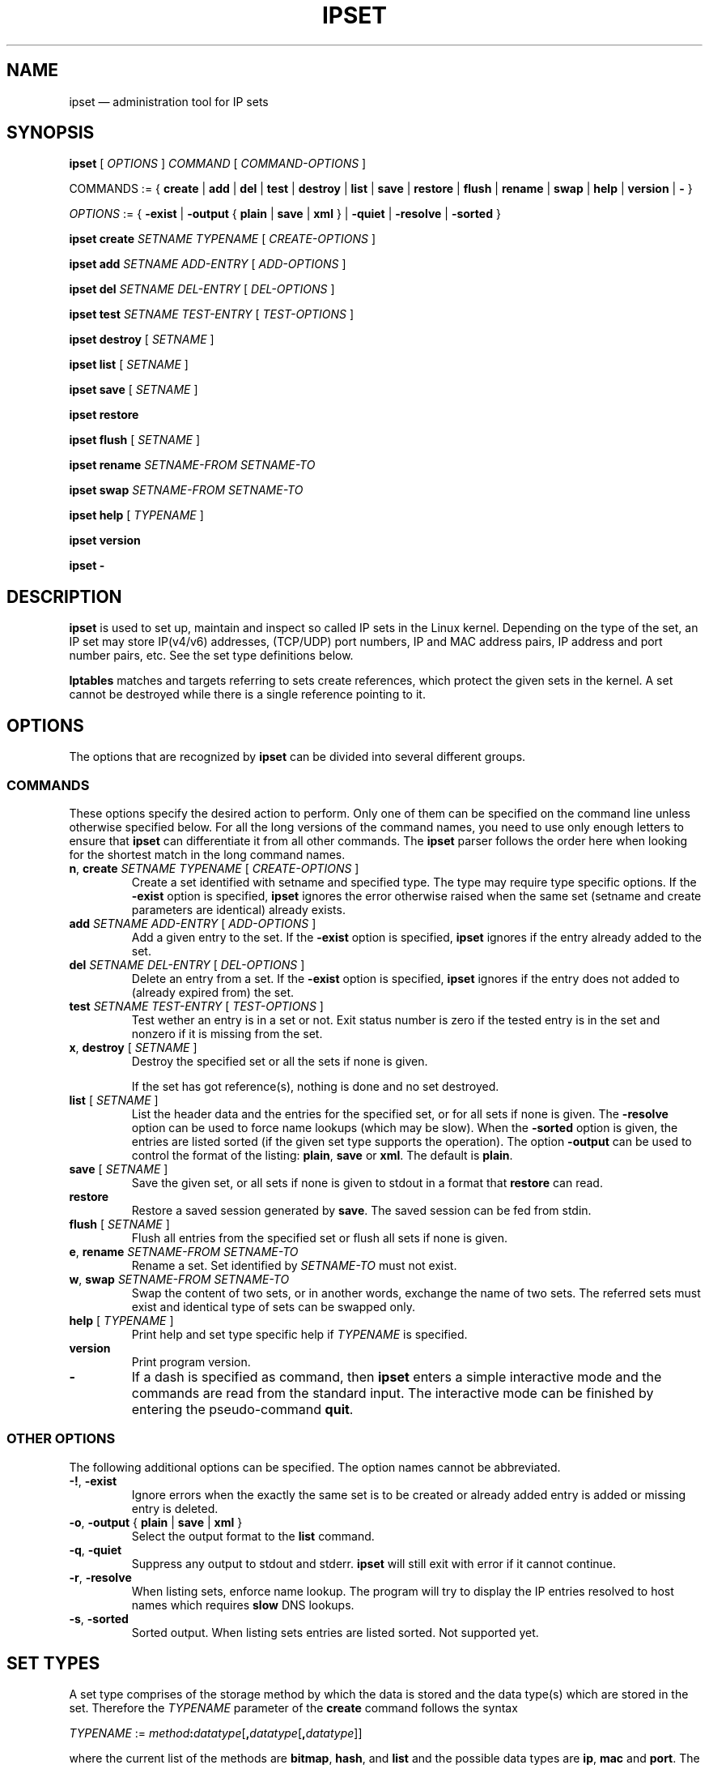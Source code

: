 .\" Man page written by Jozsef Kadlecsik <kadlec@blackhole.kfki.hu>
.\" 
.\" This program is free software; you can redistribute it and/or modify
.\" it under the terms of the GNU General Public License as published by
.\" the Free Software Foundation; either version 2 of the License, or
.\" (at your option) any later version.
.\" 
.\" This program is distributed in the hope that it will be useful,
.\" but WITHOUT ANY WARRANTY; without even the implied warranty of
.\" MERCHANTABILITY or FITNESS FOR A PARTICULAR PURPOSE.  See the
.\" GNU General Public License for more details.
.\" 
.\" You should have received a copy of the GNU General Public License
.\" along with this program; if not, write to the Free Software
.\" Foundation, Inc., 675 Mass Ave, Cambridge, MA 02139, USA.
.TH "IPSET" "8" "Oct 15, 2010" "Jozsef Kadlecsik" ""
.SH "NAME"
ipset \(em administration tool for IP sets
.SH "SYNOPSIS"
\fBipset\fR [ \fIOPTIONS\fR ] \fICOMMAND\fR [ \fICOMMAND\-OPTIONS\fR ]
.PP 
COMMANDS := { \fBcreate\fR | \fBadd\fR | \fBdel\fR | \fBtest\fR | \fBdestroy\fR | \fBlist\fR | \fBsave\fR | \fBrestore\fR | \fBflush\fR | \fBrename\fR | \fBswap\fR | \fBhelp\fR | \fBversion\fR | \fB\-\fR }
.PP 
\fIOPTIONS\fR := { \fB\-exist\fR | \fB\-output\fR { \fBplain\fR | \fBsave\fR | \fBxml\fR } | \fB\-quiet\fR | \fB\-resolve\fR | \fB\-sorted\fR }
.PP 
\fBipset\fR \fBcreate\fR \fISETNAME\fR \fITYPENAME\fR [ \fICREATE\-OPTIONS\fR ]
.PP 
\fBipset\fR \fBadd\fR \fISETNAME\fR \fIADD\-ENTRY\fR [ \fIADD\-OPTIONS\fR ]
.PP 
\fBipset\fR \fBdel\fR \fISETNAME\fR \fIDEL\-ENTRY\fR [ \fIDEL\-OPTIONS\fR ]
.PP 
\fBipset\fR \fBtest\fR \fISETNAME\fR \fITEST\-ENTRY\fR [ \fITEST\-OPTIONS\fR ]
.PP 
\fBipset\fR \fBdestroy\fR [ \fISETNAME\fR ]
.PP 
\fBipset\fR \fBlist\fR [ \fISETNAME\fR ]
.PP 
\fBipset\fR \fBsave\fR [ \fISETNAME\fR ]
.PP 
\fBipset\fR \fBrestore\fR
.PP 
\fBipset\fR \fBflush\fR [ \fISETNAME\fR ]
.PP 
\fBipset\fR \fBrename\fR \fISETNAME\-FROM\fR \fISETNAME\-TO\fR
.PP 
\fBipset\fR \fBswap\fR \fISETNAME\-FROM\fR \fISETNAME\-TO\fR
.PP 
\fBipset\fR \fBhelp\fR [ \fITYPENAME\fR ]
.PP 
\fBipset\fR \fBversion\fR
.PP 
\fBipset\fR \fB\-\fR
.SH "DESCRIPTION"
\fBipset\fR
is used to set up, maintain and inspect so called IP sets in the Linux
kernel. Depending on the type of the set, an IP set may store IP(v4/v6)
addresses, (TCP/UDP) port numbers, IP and MAC address pairs, IP address
and port number pairs, etc. See the set type definitions below.
.PP 
\fBIptables\fR
matches and targets referring to sets create references, which
protect the given sets in the kernel. A set cannot be destroyed
while there is a single reference pointing to it.
.SH "OPTIONS"
The options that are recognized by
\fBipset\fR
can be divided into several different groups.
.SS COMMANDS
These options specify the desired action to perform.  Only one of them
can be specified on the command line unless otherwise specified below.
For all the long versions of the command names, you need to use only enough
letters to ensure that
\fBipset\fR
can differentiate it from all other commands. The
\fBipset\fR
parser follows the order here when looking for the shortest match
in the long command names.
.TP 
\fBn\fP, \fBcreate\fP \fISETNAME\fP \fITYPENAME\fP [ \fICREATE\-OPTIONS\fP ]
Create a set identified with setname and specified type. The type may require
type specific options. If the
\fB\-exist\fR
option is specified,
\fBipset\fR
ignores the error otherwise raised when the same set (setname and create parameters
are identical) already exists.
.TP 
\fBadd\fP \fISETNAME\fP \fIADD\-ENTRY\fP [ \fIADD\-OPTIONS\fP ]
Add a given entry to the set. If the
\fB\-exist\fR
option is specified,
\fBipset\fR
ignores if the entry already added to the set.
.TP 
\fBdel\fP \fISETNAME\fP \fIDEL\-ENTRY\fP [ \fIDEL\-OPTIONS\fP ]
Delete an entry from a set. If the
\fB\-exist\fR
option is specified,
\fBipset\fR
ignores if the entry does not added to (already expired from) the set.
.TP 
\fBtest\fP \fISETNAME\fP \fITEST\-ENTRY\fP [ \fITEST\-OPTIONS\fP ]
Test wether an entry is in a set or not. Exit status number is zero
if the tested entry is in the set and nonzero if it is missing from
the set.
.TP 
\fBx\fP, \fBdestroy\fP [ \fISETNAME\fP ]
Destroy the specified set or all the sets if none is given.

If the set has got reference(s), nothing is done and no set destroyed.
.TP 
\fBlist\fP [ \fISETNAME\fP ]
List the header data and the entries for the specified set, or for
all sets if none is given. The
\fB\-resolve\fP
option can be used to force name lookups (which may be slow). When the
\fB\-sorted\fP
option is given, the entries are listed sorted (if the given set
type supports the operation). The option
\fB\-output\fR
can be used to control the format of the listing:
\fBplain\fR, \fBsave\fR or \fBxml\fR.
The default is
\fBplain\fR. 
.TP 
\fBsave\fP [ \fISETNAME\fP ]
Save the given set, or all sets if none is given
to stdout in a format that
\fBrestore\fP
can read.
.TP 
\fBrestore\fP
Restore a saved session generated by
\fBsave\fP.
The saved session can be fed from stdin.
.TP 
\fBflush\fP [ \fISETNAME\fP ]
Flush all entries from the specified set or flush
all sets if none is given.
.TP 
\fBe\fP, \fBrename\fP \fISETNAME\-FROM\fP \fISETNAME\-TO\fP
Rename a set. Set identified by
\fISETNAME\-TO\fR
must not exist.
.TP 
\fBw\fP, \fBswap\fP \fISETNAME\-FROM\fP \fISETNAME\-TO\fP
Swap the content of two sets, or in another words, 
exchange the name of two sets. The referred sets must exist and
identical type of sets can be swapped only.
.TP 
\fBhelp\fP [ \fITYPENAME\fP ]
Print help and set type specific help if
\fITYPENAME\fR
is specified.
.TP 
\fBversion\fP
Print program version.
.TP 
\fB\-\fP
If a dash is specified as command, then
\fBipset\fR
enters a simple interactive mode and the commands are read from the standard input.
The interactive mode can be finished by entering the pseudo\-command
\fBquit\fR.
.P
.SS "OTHER OPTIONS"
The following additional options can be specified. The option names
cannot be abbreviated.
.TP 
\fB\-!\fP, \fB\-exist\fP
Ignore errors when the exactly the same set is to be created or already
added entry is added or missing entry is deleted.
.TP 
\fB\-o\fP, \fB\-output\fP { \fBplain\fR | \fBsave\fR | \fBxml\fR }
Select the output format to the
\fBlist\fR
command.
.TP 
\fB\-q\fP, \fB\-quiet\fP
Suppress any output to stdout and stderr.
\fBipset\fR
will still exit with error if it cannot continue.
.TP 
\fB\-r\fP, \fB\-resolve\fP
When listing sets, enforce name lookup. The 
program will try to display the IP entries resolved to 
host names which requires
\fBslow\fR
DNS lookups.
.TP 
\fB\-s\fP, \fB\-sorted\fP
Sorted output. When listing sets entries are listed sorted. Not supported yet.
.SH "SET TYPES"
A set type comprises of the storage method by which the data is stored and
the data type(s) which are stored in the set. Therefore the
\fITYPENAME\fR
parameter of the
\fBcreate\fR 
command follows the syntax

\fITYPENAME\fR := \fImethod\fR\fB:\fR\fIdatatype\fR[\fB,\fR\fIdatatype\fR[\fB,\fR\fIdatatype\fR]]

where the current list of the methods are
\fBbitmap\fR, \fBhash\fR, and \fBlist\fR and the possible data types
are \fBip\fR, \fBmac\fR and \fBport\fR. The dimension of a set
is equal to the number of data types in its type name.

When adding, deleting or testing entries in a set, the same comma separated
data syntax must be used for the entry parameter of the commands, i.e

ipset add foo ipaddr,portnum,ipaddr

The \fBbitmap\fR and \fBlist\fR types use a fixed sized storage. The \fBhash\fR
types use a hash to store the elements. In order to avoid clashes in the hash,
a limited number of chaining, and if that is exhausted, the doubling of the hash size
is performed. The hash size is indirectly limited by the maximal number of elements
parameter of the hash. 

All set types support the optional

\fBtimeout\fR \fIvalue\fR

parameter when creating a set and adding entries. The value of the \fBtimeout\fR
parameter for the \fBcreate\fR command means the default timeout value (in seconds)
for new entries. If a set is created with timeout support, then the same 
\fBtimeout\fR option can be used to specify non\-default timeout values
when adding entries. Zero timeout value means the entry is added permanent to the set.
.SS bitmap:ip
The \fBbitmap:ip\fR set type uses a memory range to store either IPv4 host
(default) or IPv4 network addresses. A \fBbitmap:ip\fR type of set can store up
to 65536 entries.
.PP 
\fICREATE\-OPTIONS\fR := \fBrange\fP \fIfromip\fP\-\fItoip\fR|\fIip\fR/\fIcidr\fR [ \fBnetmask\fP \fIcidr\fP ] [ \fBtimeout\fR \fIvalue\fR ]
.PP 
\fIADD\-ENTRY\fR := { \fIipaddr\fR | \fIfromip\fR\-\fItoip\fR | \fIipaddr\fR/\fIcidr\fR }
.PP 
\fIADD\-OPTIONS\fR := [ \fBtimeout\fR \fIvalue\fR ]
.PP 
\fIDEL\-ENTRY\fR := { \fIipaddr\fR | \fIfromip\fR\-\fItoip\fR | \fIipaddr\fR/\fIcidr\fR }
.PP 
\fITEST\-ENTRY\fR := \fIipaddr\fR
.PP 
Mandatory \fBcreate\fR options:
.TP 
\fBrange\fP \fIfromip\fP\-\fItoip\fR|\fIip\fR/\fIcidr\fR
Create the set from the specified inclusive address range expressed in an
IPv4 address range or network. The size of the range (in entries) cannot exceed
the limit of maximum 65536 elements.
.PP 
Optional \fBcreate\fR options:
.TP 
\fBnetmask\fP \fIcidr\fP
When the optional \fBnetmask\fP parameter specified, network addresses will be 
stored in the set instead of IP host addresses. The \fIcidr\fR prefix value must be
between 1\-32.
An IP address will be in the set if the network address, which is resulted by
masking the address with the specified netmask calculated from the prefix,
can be found in the set.
.PP 
The \fBbitmap:ip\fR type supports adding or deleting multiple entries in one
command.
.PP 
Examples:
.IP 
ipset create foo bitmap:ip range 192.168.0.0/16
.IP 
ipset add foo 192.168.1/24
.IP 
ipset test foo 192.168.1.1
.SS bitmap:ip,mac
The \fBbitmap:ip,mac\fR set type uses a memory range to store IPv4 and a MAC address pairs. A \fBbitmap:ip,mac\fR type of set can store up to 65536 entries.
.PP 
\fICREATE\-OPTIONS\fR := \fBrange\fP \fIfromip\fP\-\fItoip\fR|\fIip\fR/\fIcidr\fR [ \fBtimeout\fR \fIvalue\fR ]
.PP 
\fIADD\-ENTRY\fR := \fIipaddr\fR[,\fImacaddr\fR]
.PP 
\fIADD\-OPTIONS\fR := [ \fBtimeout\fR \fIvalue\fR ]
.PP 
\fIDEL\-ENTRY\fR := \fIipaddr\fR[,\fImacaddr\fR]
.PP 
\fITEST\-ENTRY\fR := \fIipaddr\fR[,\fImacaddr\fR]
.PP 
Mandatory options to use when creating a \fBbitmap:ip,mac\fR type of set:
.TP 
\fBrange\fP \fIfromip\fP\-\fItoip\fR|\fIip\fR/\fIcidr\fR
Create the set from the specified inclusive address range expressed in an
IPv4 address range or network. The size of the range cannot exceed the limit
of maximum 65536 entries.
.PP 
The \fBbitmap:ip,mac\fR type is exceptional in the sense that the MAC part can
be left out when adding/deleting/testing entries in the set. If we add an entry
without the MAC address specified, then when the first time the entry is
matched by the kernel, it will automatically fill out the missing MAC address with the
source MAC address from the packet. If the entry was specified with a timeout value,
the timer starts off when the IP and MAC address pair is complete.
.PP 
Please note, the \fBset\fR match and \fBSET\fR target netfilter kernel modules
\fBalways\fR use the source MAC address from the packet to match, add or delete
entries from a \fBbitmap:ip,mac\fR type of set.
.PP 
Examples:
.IP 
ipset create foo bitmap:ip,mac range 192.168.0.0/16
.IP 
ipset add foo 192.168.1,12:34:56:78:9A:BC
.IP 
ipset test foo 192.168.1.1
.SS bitmap:port
The \fBbitmap:port\fR set type uses a memory range to store port numbers
and such a set can store up to 65536 ports.
.PP 
\fICREATE\-OPTIONS\fR := \fBrange\fP \fIfromport\fP\-\fItoport [ \fBtimeout\fR \fIvalue\fR ]
.PP 
\fIADD\-ENTRY\fR := { \fIport\fR | \fIfromport\fR\-\fItoport\fR }
.PP 
\fIADD\-OPTIONS\fR := [ \fBtimeout\fR \fIvalue\fR ]
.PP 
\fIDEL\-ENTRY\fR := { \fIport\fR | \fIfromport\fR\-\fItoport\fR }
.PP 
\fITEST\-ENTRY\fR := \fIport\fR
.PP 
Mandatory options to use when creating a \fBbitmap:port\fR type of set:
.TP 
\fBrange\fP \fIfromport\fP\-\fItoport\fR
Create the set from the specified inclusive port range.
.PP 
Examples:
.IP 
ipset create foo bitmap:port range 0\-1024
.IP 
ipset add foo 80
.IP 
ipset test foo 80
.SS hash:ip
The \fBhash:ip\fR set type uses a hash to store IP host addresses (default) or
network addresses.
.PP 
\fICREATE\-OPTIONS\fR := [ \fBfamily\fR { \fBinet\fR | \fBinet6\fR } ] | [ \fBhashsize\fR \fIvalue\fR ] [ \fBmaxelem\fR \fIvalue\fR ] [ \fBnetmask\fP \fIcidr\fP ] [ \fBtimeout\fR \fIvalue\fR ]
.PP 
\fIADD\-ENTRY\fR := \fIipaddr\fR
.PP 
\fIADD\-OPTIONS\fR := [ \fBtimeout\fR \fIvalue\fR ]
.PP 
\fIDEL\-ENTRY\fR := \fIipaddr\fR
.PP 
\fITEST\-ENTRY\fR := \fIipaddr\fR
.PP 
For the \fBinet\fR family one can add or delete multiple entries by specifying
a range or a network:
.PP 
\fIADD\-ENTRY\fR := { \fIipaddr\fR | \fIfromaddr\fR\-\fItoaddr\fR | \fIipaddr\fR/\fIcidr\fR }
.PP 
\fIDEL\-ENTRY\fR := { \fIipaddr\fR | \fIfromaddr\fR\-\fItoaddr\fR | \fIipaddr\fR/\fIcidr\fR }
.PP 
Optional \fBcreate\fR options:
.TP 
\fBfamily\fR { \fBinet\fR | \fBinet6\fR }
The protocol family of the IP addresses to be stored in the set. The default is
\fBinet\fR, i.e IPv4.
.TP 
\fBhashsize\fR \fIvalue\fR
The initial hash size for the set, default is 1024. The hash size must be a power
of two, the kernel automatically rounds up non power of two hash sizes to the first
correct value.
.TP 
\fBmaxelem\fR \fIvalue\fR
The maximal number of elements which can be stored in the set, default 65536.
.TP 
\fBnetmask\fP \fIcidr\fP
When the optional \fBnetmask\fP parameter specified, network addresses will be 
stored in the set instead of IP host addresses. The \fIcidr\fP prefix value must be
between 1\-32 for IPv4 and between 1\-128 for IPv6. An IP address will be in the set
if the network address, which is resulted by masking the address with the netmask
calculated from the prefix, can be found in the set.
.PP 
Examples:
.IP 
ipset create foo hash:ip netmask 24
.IP 
ipset add foo 192.168.1.1
.IP 
ipset test foo 192.168.1.2
.SS hash:net
The \fBhash:net\fR set type uses a hash to store different sized IP network addresses.
.PP 
\fICREATE\-OPTIONS\fR := [ \fBfamily\fR { \fBinet\fR | \fBinet6\fR } ] | [ \fBhashsize\fR \fIvalue\fR ] [ \fBmaxelem\fR \fIvalue\fR ] [ \fBtimeout\fR \fIvalue\fR ]
.PP 
\fIADD\-ENTRY\fR := \fIipaddr\fR[/\fIcidr\fR]
.PP 
\fIADD\-OPTIONS\fR := [ \fBtimeout\fR \fIvalue\fR ]
.PP 
\fIDEL\-ENTRY\fR := \fIipaddr\fR[/\fIcidr\fR]
.PP 
\fITEST\-ENTRY\fR := \fIipaddr\fR[/\fIcidr\fR]
.PP 
Optional \fBcreate\fR options:
.TP 
\fBfamily\fR { \fBinet\fR | \fBinet6\fR }
The protocol family of the IP addresses to be stored in the set. The default is
\fBinet\fR, i.e IPv4.
.TP 
\fBhashsize\fR \fIvalue\fR
The initial hash size for the set, default is 1024. The hash size must be a power
of two, the kernel automatically rounds up non power of two hash sizes to the first
correct value.
.TP 
\fBmaxelem\fR \fIvalue\fR
The maximal number of elements which can be stored in the set, default 65536.
.PP 
When adding/deleting/testing entries, if the cidr prefix parameter is not specified,
then the host prefix value is assumed. When adding/deleting entries, overlapping
elements are not checked.
.PP 
From the \fBset\fR netfilter match point of view an IP address will be in a \fBhash:net\fR type of set if it belongs to any of the netblocks added to the set.
The  matching  always  start  from  the smallest  size  of netblock (most specific
prefix) to the largest ones (least specific prefix).  When  adding/deleting IP
addresses  to the set by the \fBSET\fR netfilter target, it  will  be
added/deleted by the most specific prefix which can be found in  the
set, or by the host prefix value if the set is empty.
.PP 
The lookup time grows linearly with the number of the different prefix
values added to the set. 
.PP 
Examples:
.IP 
ipset create foo hash:net
.IP 
ipset add foo 192.168.0/24
.IP 
ipset add foo 10.1.0.0/16
.IP 
ipset test foo 192.168.0/24
.SS hash:ip,port
The \fBhash:ip,port\fR set type uses a hash to store IP address and port number pairs.
.PP 
\fICREATE\-OPTIONS\fR := [ \fBfamily\fR { \fBinet\fR | \fBinet6\fR } ] | [ \fBproto\fR \fIvalue\fR ] | [ \fBhashsize\fR \fIvalue\fR ] [ \fBmaxelem\fR \fIvalue\fR ] [ \fBtimeout\fR \fIvalue\fR ]
.PP 
\fIADD\-ENTRY\fR := \fIipaddr\fR,[\fIproto\fR:]\fIport\fR
.PP 
\fIADD\-OPTIONS\fR := [ \fBtimeout\fR \fIvalue\fR ]
.PP 
\fIDEL\-ENTRY\fR := \fIipaddr\fR,[\fIproto\fR:]\fIport\fR
.PP 
\fITEST\-ENTRY\fR := \fIipaddr\fR,[\fIproto\fR:]\fIport\fR
.PP 
Optional \fBcreate\fR options:
.TP 
\fBfamily\fR { \fBinet\fR | \fBinet6\fR }
The protocol family of the IP addresses to be stored in the set. The default is
\fBinet\fR, i.e IPv4.
.TP 
\fBproto\fR \fIvalue\fR
The default protocol for the port to be stored in the set. If no protocol is specified,
then TCP/UDP ports are assumed as backward compatibility, in which case a port in
the set matches with both TCP and UDP. The default protocol also defines which kind
of ports are to be added to the set when the \fBSET\fR target is used.
.TP 
\fBhashsize\fR \fIvalue\fR
The initial hash size for the set, default is 1024. The hash size must be a power
of two, the kernel automatically rounds up non power of two hash sizes to the first
correct value.
.TP 
\fBmaxelem\fR \fIvalue\fR
The maximal number of elements which can be stored in the set, default 65536.
.PP 
When adding, deleting, testing entries the port value is interpreted
for TCP and UDP only, for other protocols the port value currently is ignored and
zeroed out, but must be specified. The \fBhash:ip,port\fR type of sets require
two \fBsrc\fR/\fBdst\fR parameters of the \fBset\fR match and \fBSET\fR
target kernel modules.
.PP 
Examples:
.IP 
ipset create foo hash:ip,port proto tcp
.IP 
ipset add foo 192.168.1.1,80
.IP 
ipset add foo 192.168.1.1,udp:53
.IP 
ipset add foo 192.168.1.1,ospf:0
.IP 
ipset test foo 192.168.1.1,80
.SS hash:ip,port,ip
The \fBhash:ip,port,ip\fR set type uses a hash to store IP address, port number
and a second IP address triples.
.PP 
\fICREATE\-OPTIONS\fR := [ \fBfamily\fR { \fBinet\fR | \fBinet6\fR } ] | [ \fBproto\fR \fIvalue\fR ] | [ \fBhashsize\fR \fIvalue\fR ] [ \fBmaxelem\fR \fIvalue\fR ] [ \fBtimeout\fR \fIvalue\fR ]
.PP 
\fIADD\-ENTRY\fR := \fIipaddr\fR,[\fIproto\fR:]\fIport\fR,\fIipaddr\fR
.PP 
\fIADD\-OPTIONS\fR := [ \fBtimeout\fR \fIvalue\fR ]
.PP 
\fIDEL\-ENTRY\fR := \fIipaddr\fR,[\fIproto\fR:]\fIport\fR,\fIipaddr\fR
.PP 
\fITEST\-ENTRY\fR := \fIipaddr\fR,[\fIproto\fR:]\fIport\fR,\fIipaddr\fR
.PP 
Optional \fBcreate\fR options:
.TP 
\fBfamily\fR { \fBinet\fR | \fBinet6\fR }
The protocol family of the IP addresses to be stored in the set. The default is
\fBinet\fR, i.e IPv4.
.TP 
\fBproto\fR \fIvalue\fR
The default protocol for the port to be stored in the set. If no protocol is specified,
then TCP/UDP ports are assumed as backward compatibility. The default protocol
also defines which kind of ports are to be added to the set when the \fBSET\fR
target is used.
.TP 
\fBhashsize\fR \fIvalue\fR
The initial hash size for the set, default is 1024. The hash size must be a power
of two, the kernel automatically rounds up non power of two hash sizes to the first
correct value.
.TP 
\fBmaxelem\fR \fIvalue\fR
The maximal number of elements which can be stored in the set, default 65536.
.PP 
When adding, deleting, testing entries the port value is interpreted
for TCP and UDP only, for other protocols the port value currently is ignored and
zeroed out, but must be specified. The \fBhash:ip,port,ip\fR type of sets require
three \fBsrc\fR/\fBdst\fR parameters of the \fBset\fR match and \fBSET\fR
target kernel modules.
.PP 
Examples:
.IP 
ipset create foo hash:ip,port,ip
.IP 
ipset add foo 192.168.1.1,80,10.0.0.1
.IP 
ipset test foo 192.168.1.1,udp:53,10.0.0.1
.SS hash:ip,port,net
The \fBhash:ip,port,net\fR set type uses a hash to store IP address, port number
and IP network address triples.
.PP 
\fICREATE\-OPTIONS\fR := [ \fBfamily\fR { \fBinet\fR | \fBinet6\fR } ] | [ \fBproto\fR \fIvalue\fR ] | [ \fBhashsize\fR \fIvalue\fR ] [ \fBmaxelem\fR \fIvalue\fR ] [ \fBtimeout\fR \fIvalue\fR ]
.PP 
\fIADD\-ENTRY\fR := \fIipaddr\fR,[\fIproto\fR:]\fIport\fR,\fIipaddr\fR[/\fIcidr\fR]
.PP 
\fIADD\-OPTIONS\fR := [ \fBtimeout\fR \fIvalue\fR ]
.PP 
\fIDEL\-ENTRY\fR := \fIipaddr\fR,[\fIproto\fR:]\fIport\fR,\fIipaddr\fR[/\fIcidr\fR]
.PP 
\fITEST\-ENTRY\fR := \fIipaddr\fR,[\fIproto\fR:]\fIport\fR,\fIipaddr\fR[/\fIcidr\fR]
.PP 
Optional \fBcreate\fR options:
.TP 
\fBfamily\fR { \fBinet\fR | \fBinet6\fR }
The protocol family of the IP addresses to be stored in the set. The default is
\fBinet\fR, i.e IPv4.
.TP 
\fBproto\fR \fIvalue\fR
The default protocol for the port to be stored in the set. If no protocol is specified,
then TCP/UDP ports are assumed as backward compatibility. The default protocol
also defines which kind of ports are to be added to the set when the \fBSET\fR
target is used.
.TP 
\fBhashsize\fR \fIvalue\fR
The initial hash size for the set, default is 1024. The hash size must be a power
of two, the kernel automatically rounds up non power of two hash sizes to the first
correct value.
.TP 
\fBmaxelem\fR \fIvalue\fR
The maximal number of elements which can be stored in the set, default 65536.
.PP 
When adding/deleting/testing entries, if the cidr parameter is not specified,
then the host cidr value is assumed. The port value is interpreted
for TCP and UDP only, for other protocols the port value currently is ignored and
zeroed out, but must be specified. 
.PP 
From the \fBset\fR netfilter match point of view a triple will be in a \fBhash:ip,port,net\fR type of set (when the first IP and the port match)
if the second IP belongs to any of the netblocks added to the set.
The  matching  always  start  from  the smallest  size  of netblock (most specific
cidr) to the largest ones (least specific cidr).  When  adding/deleting triples
to the set by the \fBSET\fR netfilter target, it  will  be
added/deleted by the most specific cidr which can be found in  the
set, or by the host cidr value if the set is empty.
.PP 
The lookup time grows linearly with the number of the different \fIcidr\fR
values added to the set. 
.PP 
The \fBhash:ip,port,net\fR type of sets require three \fBsrc\fR/\fBdst\fR parameters of
the \fBset\fR match and \fBSET\fR target kernel modules.
.PP 
Examples:
.IP 
ipset create foo hash:ip,port,net
.IP 
ipset add foo 192.168.1,80,10.0.0/24
.IP 
ipset add foo 192.168.2,25,10.1.0.0/16
.IP 
ipset test foo 192.168.1,80.10.0.0/24
.SS list:set
The \fBlist:set\fR type uses a simple list in which you can store
set names.
.PP 
\fICREATE\-OPTIONS\fR := [ \fBsize\fR \fIvalue\fR ] [ \fBtimeout\fR \fIvalue\fR ]
.PP 
\fIADD\-ENTRY\fR := \fIsetname\fR [ { \fBbefore\fR | \fBafter\fR } \fIsetname\fR ]
.PP 
\fIADD\-OPTIONS\fR := [ \fBtimeout\fR \fIvalue\fR ]
.PP 
\fIDEL\-ENTRY\fR := \fIsetname\fR [ { \fBbefore\fR | \fBafter\fR } \fIsetname\fR ]
.PP 
\fITEST\-ENTRY\fR := \fIsetname\fR [ { \fBbefore\fR | \fBafter\fR } \fIsetname\fR ]
.PP 
Optional \fBcreate\fR options:
.TP 
\fBsize\fR \fIvalue\fR
The size of the list, the default is 8.
.PP 
By the \fBipset\fR commad you  can add, delete and test sets in a
\fBlist:set\fR type of set.
.PP 
By the \fBset\fR match or \fBSET\fR target of netfiler
you can test, add or delete entries in the sets added to the \fBlist:set\fR
type of set. The match will try to find a matching entry in the sets and 
the target will try to add an entry to the first set to which it can be added.
The number of direction options of the match and target are important: sets which
require more parameters than specified are skipped, while sets with equal
or less parameters are checked, elements added/deleted. For example if \fIa\fR and
\fIb\fR are \fBlist:set\fR type of sets then in the command
.IP 
iptables \-m set \-\-match\-set a src,dst \-j SET \-\-add\-set b src,dst
.PP 
the match and target will skip any set in \fIa\fR and \fIb\fR
which stores data triples, but will match all sets with single or double
data storage in \fIa\fR set and stop matching at the first successful set,
and add src to the first single or src,dst to the first double data storage set
in \fIb\fR to which the entry can be added. You can imagine a \fBlist:set\fR
type of set as an ordered union of the set elements. 
.PP 
Please note: by the \fBipset\fR commad you can add, delete and \fBtest\fR
the setnames in a \fBlist:set\fR type of set, and \fBnot\fR the presence of
a set's member (such as an IP address).
.SH "GENERAL RESTRICTIONS"
Zero valued set entries cannot be used with hash methods. Zero protocol value with ports
cannot be used.
.SH "COMMENTS"
If you want to store same size subnets from a given network
(say /24 blocks from a /8 network), use the \fBbitmap:ip\fR set type.
If you want to store random same size networks (say random /24 blocks), 
use the \fBhash:ip\fR set type. If you have got random size of netblocks, 
use \fBhash:net\fR.
.PP 
Backward compatibility is maintained and old \fBipset\fR syntax is still supported.
.PP 
The \fBiptree\fR and \fBiptreemap\fR set types are removed: if you refer to them,
they are automatically replaced by \fBhash:ip\fR type of sets.
.SH "DIAGNOSTICS"
Various error messages are printed to standard error.  The exit code
is 0 for correct functioning.
.SH "BUGS"
Bugs? No, just funny features. :\-)
OK, just kidding...
.SH "SEE ALSO"
\fBiptables\fR(8),
\fBip6tables\fR(8)
.SH "AUTHORS"
Jozsef Kadlecsik wrote ipset, which is based on ippool by
Joakim Axelsson, Patrick Schaaf and Martin Josefsson.
.br 
Sven Wegener wrote the iptreemap type.
.SH "LAST REMARK"
\fBI stand on the shoulders of giants.\fR
